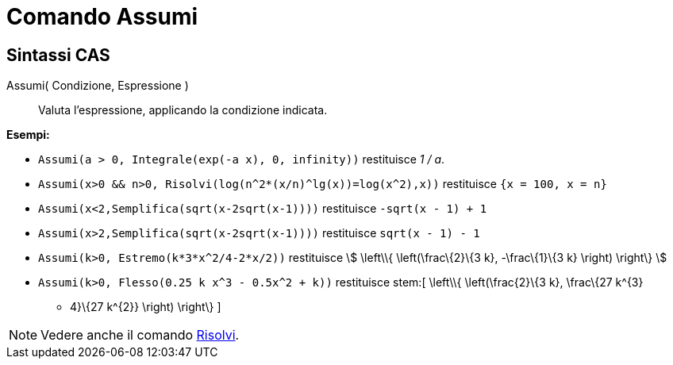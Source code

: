 = Comando Assumi

== Sintassi CAS

Assumi( Condizione, Espressione )::
  Valuta l'espressione, applicando la condizione indicata.

[EXAMPLE]
====

*Esempi:*

* `++Assumi(a > 0, Integrale(exp(-a x), 0, infinity))++` restituisce _1 / a_.
* `++Assumi(x>0 && n>0, Risolvi(log(n^2*(x/n)^lg(x))=log(x^2),x))++` restituisce `++{x = 100, x = n}++`
* `++Assumi(x<2,Semplifica(sqrt(x-2sqrt(x-1))))++` restituisce `++-sqrt(x - 1) + 1++`
* `++Assumi(x>2,Semplifica(sqrt(x-2sqrt(x-1))))++` restituisce `++sqrt(x - 1) - 1++`
* `++Assumi(k>0, Estremo(k*3*x^2/4-2*x/2))++` restituisce stem:[ \left\\{ \left(\frac\{2}\{3 k}, -\frac\{1}\{3 k}
\right) \right\} ]
* `++Assumi(k>0, Flesso(0.25 k x^3 - 0.5x^2 + k))++` restituisce stem:[ \left\\{ \left(\frac\{2}\{3 k}, \frac\{27 k^\{3}
- 4}\{27 k^\{2}} \right) \right\} ]

====

[NOTE]
====

Vedere anche il comando xref:/commands/Risolvi.adoc[Risolvi].

====
